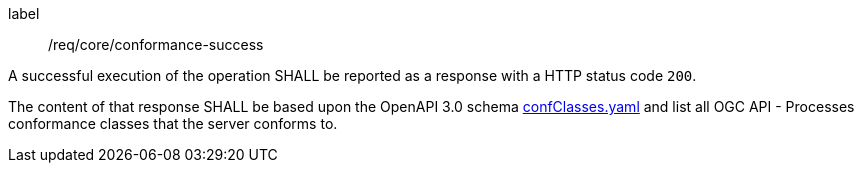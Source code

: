 
[[req_core_conformance-success]]
[requirement]
====
[%metadata]
label:: /req/core/conformance-success

A successful execution of the operation SHALL be reported as a response with a
HTTP status code `200`.

The content of that response SHALL be based upon the OpenAPI 3.0 schema link:http://schemas.opengis.net/ogcapi/processes/part1/1.0/openapi/schemas/confClasses.yaml[confClasses.yaml] and
list all OGC API - Processes conformance classes that the server conforms to.
====
